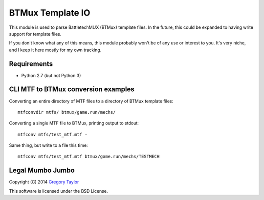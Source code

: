 BTMux Template IO
=================

This module is used to parse BattletechMUX (BTMux) template files. In the future,
this could be expanded to having write support for template files.

If you don't know what any of this means, this module probably won't be of
any use or interest to you. It's very niche, and I keep it here mostly for
my own tracking.

Requirements
------------

* Python 2.7 (but not Python 3)

CLI MTF to BTMux conversion examples
------------------------------------

Converting an entire directory of MTF files to a directory of BTMux
template files::

    mtfconvdir mtfs/ btmux/game.run/mechs/

Converting a single MTF file to BTMux, printing output to stdout::

    mtfconv mtfs/test_mtf.mtf -

Same thing, but write to a file this time::

    mtfconv mtfs/test_mtf.mtf btmux/game.run/mechs/TESTMECH


Legal Mumbo Jumbo
-----------------

Copyright (C) 2014 `Gregory Taylor`_

This software is licensed under the BSD License.

.. _Gregory Taylor: http://gc-taylor.com
